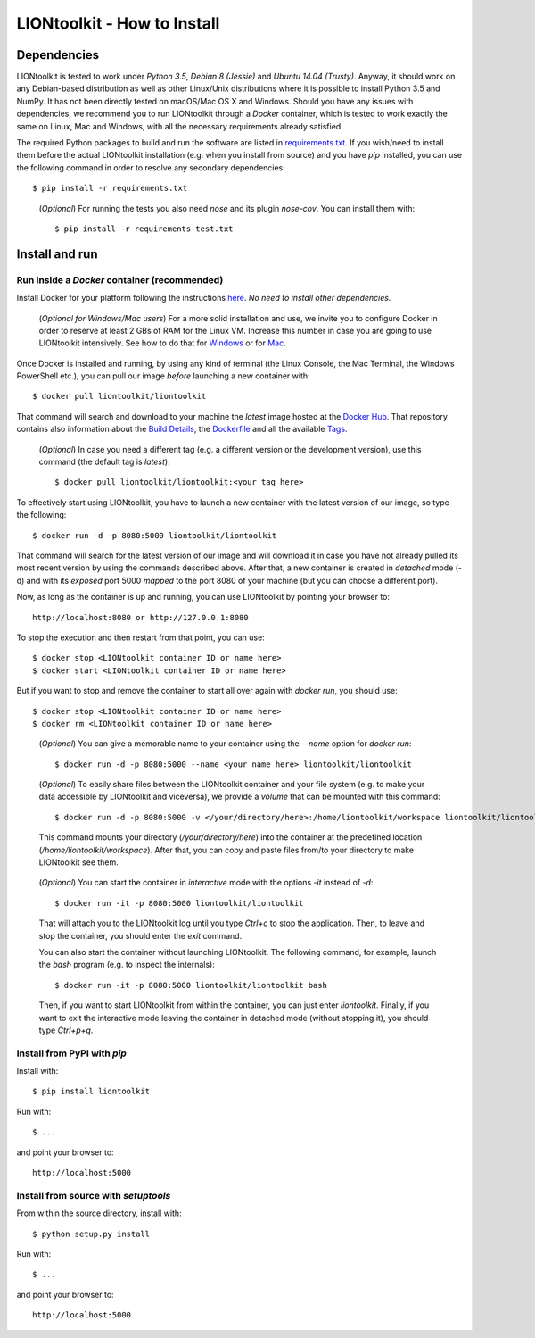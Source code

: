 LIONtoolkit - How to Install
============================

Dependencies
------------

LIONtoolkit is tested to work under *Python 3.5*, *Debian 8 (Jessie)* and *Ubuntu 14.04 (Trusty)*. Anyway, it should work on any Debian-based distribution as well as other Linux/Unix distributions where it is possible to install Python 3.5 and NumPy.
It has not been directly tested on macOS/Mac OS X and Windows.
Should you have any issues with dependencies, we recommend you to run LIONtoolkit through a *Docker* container, which is tested to work exactly the same on Linux, Mac and Windows, with all the necessary requirements already satisfied.

The required Python packages to build and run the software are listed in `requirements.txt <https://github.com/liontoolkit/liontoolkit/blob/master/requirements.txt>`_.
If you wish/need to install them before the actual LIONtoolkit installation (e.g. when you install from source) and you have *pip* installed, you can use the following command in order to resolve any secondary dependencies::

  $ pip install -r requirements.txt

..

  (*Optional*) For running the tests you also need *nose* and its plugin *nose-cov*.
  You can install them with::
  
    $ pip install -r requirements-test.txt

Install and run
---------------

Run inside a *Docker* container (recommended)
^^^^^^^^^^^^^^^^^^^^^^^^^^^^^^^^^^^^^^^^^^^^^

Install Docker for your platform following the instructions `here <https://docs.docker.com/engine/getstarted/step_one/>`_.
*No need to install other dependencies.*

  (*Optional for Windows/Mac users*) For a more solid installation and use, we invite you to configure Docker in order to reserve at least 2 GBs of RAM for the Linux VM. Increase this number in case you are going to use LIONtoolkit intensively. See how to do that for `Windows <https://docs.docker.com/docker-for-windows/#advanced>`_ or for `Mac <https://docs.docker.com/docker-for-mac/#preferences>`_.

Once Docker is installed and running, by using any kind of terminal (the Linux Console, the Mac Terminal, the Windows PowerShell etc.), you can pull our image *before* launching a new container with::

  $ docker pull liontoolkit/liontoolkit

That command will search and download to your machine the *latest* image hosted at the `Docker Hub <https://hub.docker.com/r/liontoolkit/liontoolkit/>`_. That repository contains also information about the `Build Details <https://hub.docker.com/r/liontoolkit/liontoolkit/builds/>`_, the `Dockerfile <https://hub.docker.com/r/liontoolkit/liontoolkit/~/dockerfile/>`_ and all the available `Tags <https://hub.docker.com/r/liontoolkit/liontoolkit/tags/>`_.

  (*Optional*) In case you need a different tag (e.g. a different version or the development version), use this command (the default tag is *latest*)::
  
    $ docker pull liontoolkit/liontoolkit:<your tag here>

To effectively start using LIONtoolkit, you have to launch a new container with the latest version of our image, so type the following::

  $ docker run -d -p 8080:5000 liontoolkit/liontoolkit

That command will search for the latest version of our image and will download it in case you have not already pulled its most recent version by using the commands described above. After that, a new container is created in *detached* mode (-d) and with its *exposed* port 5000 *mapped* to the port 8080 of your machine (but you can choose a different port).

Now, as long as the container is up and running, you can use LIONtoolkit by pointing your browser to::

  http://localhost:8080 or http://127.0.0.1:8080

To stop the execution and then restart from that point, you can use::

  $ docker stop <LIONtoolkit container ID or name here>
  $ docker start <LIONtoolkit container ID or name here>

But if you want to stop and remove the container to start all over again with *docker run*, you should use::

  $ docker stop <LIONtoolkit container ID or name here>
  $ docker rm <LIONtoolkit container ID or name here>

..

  (*Optional*) You can give a memorable name to your container using the *--name* option for *docker run*::
  
    $ docker run -d -p 8080:5000 --name <your name here> liontoolkit/liontoolkit

..

  (*Optional*) To easily share files between the LIONtoolkit container and your file system (e.g. to make your data accessible by LIONtoolkit and viceversa), we provide a *volume* that can be mounted with this command::
  
    $ docker run -d -p 8080:5000 -v </your/directory/here>:/home/liontoolkit/workspace liontoolkit/liontoolkit
  
  This command mounts your directory (*/your/directory/here*) into the container at the predefined location (*/home/liontoolkit/workspace*). After that, you can copy and paste files from/to your directory to make LIONtoolkit see them.
  
..

  (*Optional*) You can start the container in *interactive* mode with the options *-it* instead of *-d*::
  
    $ docker run -it -p 8080:5000 liontoolkit/liontoolkit
  
  That will attach you to the LIONtoolkit log until you type *Ctrl+c* to stop the application. Then, to leave and stop the container, you should enter the *exit* command.
  
  You can also start the container without launching LIONtoolkit. The following command, for example, launch the *bash* program (e.g. to inspect the internals)::
  
    $ docker run -it -p 8080:5000 liontoolkit/liontoolkit bash
  
  Then, if you want to start LIONtoolkit from within the container, you can just enter *liontoolkit*.
  Finally, if you want to exit the interactive mode leaving the container in detached mode (without stopping it), you should type *Ctrl+p+q*.
  
Install from PyPI with *pip*
^^^^^^^^^^^^^^^^^^^^^^^^^^^^

Install with::

  $ pip install liontoolkit

Run with::

  $ ...

and point your browser to::

  http://localhost:5000

Install from source with *setuptools*
^^^^^^^^^^^^^^^^^^^^^^^^^^^^^^^^^^^^^

From within the source directory, install with::

  $ python setup.py install

Run with::

  $ ...

and point your browser to::

  http://localhost:5000

